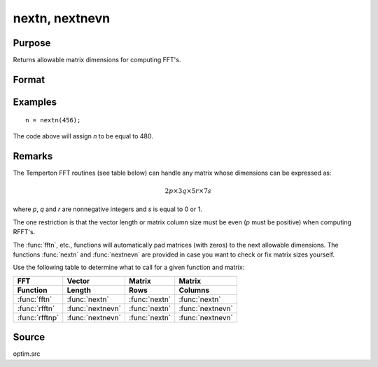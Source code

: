 
nextn, nextnevn
==============================================

Purpose
----------------

Returns allowable matrix dimensions for computing FFT's.

Format
----------------
.. function:: n = nextn(n0)
              n = nextnevn(n0)

    :param n0: the length of a vector or the number of rows or columns in a matrix.
    :type n0: scalar

    :return n: the next allowable size for the given dimension
        for computing an FFT or RFFT. :math:`n > n0`.

    :rtype n: scalar

Examples
----------------

::

    n = nextn(456);

The code above will assign *n* to be equal to 480.

Remarks
-------

The Temperton FFT routines (see table below) can handle any matrix whose dimensions can be expressed as:

.. math::

   2p \times 3q \times 5r \times 7s

where *p*, *q* and *r* are nonnegative integers and *s* is equal to 0 or 1.

The one restriction is that the vector length or matrix column size must be even (*p* must be positive) when computing RFFT's.

The :func:`fftn`, etc., functions will automatically pad matrices (with zeros) to the next allowable dimensions. The functions :func:`nextn` and :func:`nextnevn` are provided in case you want to check or fix matrix sizes yourself.

Use the following table to determine what to call for a given function and matrix:

.. csv-table::
    :widths: auto
    :header-rows: 2

    "FFT", "Vector", "Matrix", "Matrix"
    "Function", "Length", "Rows", "Columns"
    ":func:`fftn`", ":func:`nextn`", ":func:`nextn`", ":func:`nextn`"
    ":func:`rfftn`", ":func:`nextnevn`", ":func:`nextn`", ":func:`nextnevn`"
    ":func:`rfftnp`", ":func:`nextnevn`", ":func:`nextn`", ":func:`nextnevn`"

Source
------

optim.src

.. seealso:: Functions :func:`fftn`, :func:`optn`, :func:`optnevn`, :func:`rfftn`, :func:`rfftnp`
